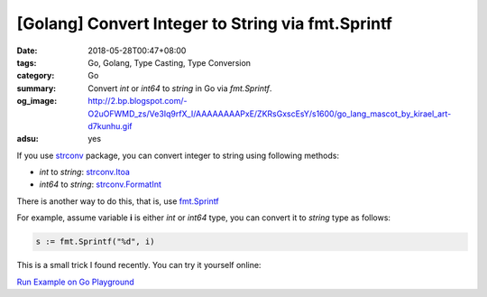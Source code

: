 [Golang] Convert Integer to String via fmt.Sprintf
##################################################

:date: 2018-05-28T00:47+08:00
:tags: Go, Golang, Type Casting, Type Conversion
:category: Go
:summary: Convert *int* or *int64* to *string* in Go via *fmt.Sprintf*.
:og_image: http://2.bp.blogspot.com/-O2uOFWMD_zs/Ve3Iq9rfX_I/AAAAAAAAPxE/ZKRsGxscEsY/s1600/go_lang_mascot_by_kirael_art-d7kunhu.gif
:adsu: yes


If you use strconv_ package, you can convert integer to string using following
methods:

- *int* to *string*: strconv.Itoa_
- *int64* to *string*: strconv.FormatInt_

There is another way to do this, that is, use fmt.Sprintf_

For example, assume variable **i** is either *int* or *int64* type, you can
convert it to *string* type as follows:

.. code-block:: go

  s := fmt.Sprintf("%d", i)

This is a small trick I found recently. You can try it yourself online:

`Run Example on Go Playground <https://play.golang.org/p/oQ4ilZRxW2B>`__

.. adsu:: 2


.. _Go: https://golang.org/
.. _Golang: https://golang.org/
.. _strconv: https://golang.org/pkg/strconv/
.. _strconv.Itoa: https://golang.org/pkg/strconv/#Itoa
.. _strconv.FormatInt: https://golang.org/pkg/strconv/#FormatInt
.. _fmt.Sprintf: https://golang.org/pkg/fmt/#Sprintf
